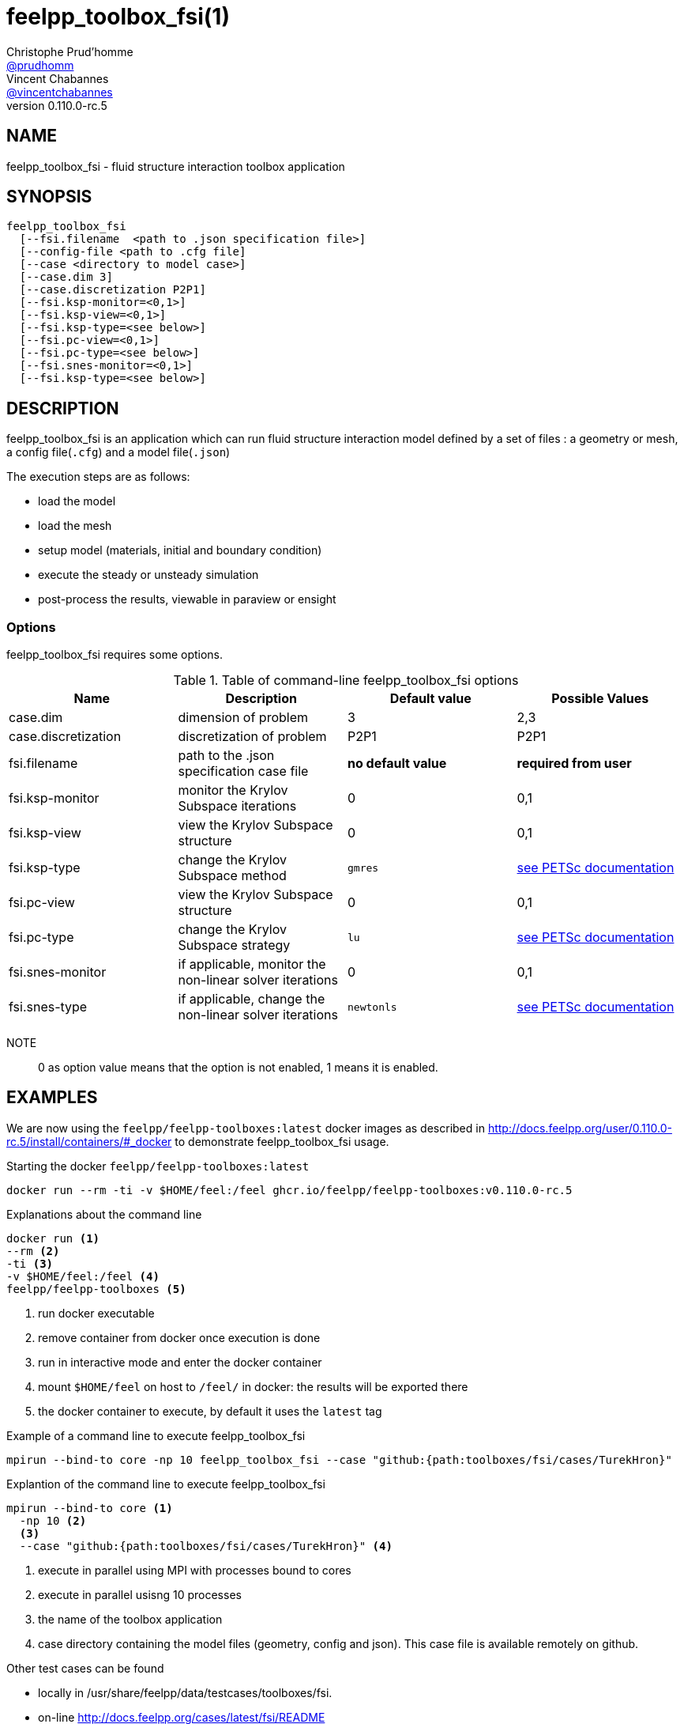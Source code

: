 :feelpp: Feel++
= feelpp_toolbox_fsi(1)
Christophe Prud'homme <https://github.com/prudhomm[@prudhomm]>; Vincent Chabannes <https://github.com/vincentchabannes[@vincentchabannes]>
:manmanual: feelpp_toolbox_fsi
:man-linkstyle: pass:[blue R < >]
v0.110.0-rc.5: 


== NAME

feelpp_toolbox_fsi - fluid structure interaction toolbox application


== SYNOPSIS

----
feelpp_toolbox_fsi 
  [--fsi.filename  <path to .json specification file>]
  [--config-file <path to .cfg file]
  [--case <directory to model case>] 
  [--case.dim 3]
  [--case.discretization P2P1]
  [--fsi.ksp-monitor=<0,1>]
  [--fsi.ksp-view=<0,1>]
  [--fsi.ksp-type=<see below>]
  [--fsi.pc-view=<0,1>]
  [--fsi.pc-type=<see below>]
  [--fsi.snes-monitor=<0,1>]
  [--fsi.ksp-type=<see below>]
----

== DESCRIPTION

feelpp_toolbox_fsi is an application which can run fluid structure interaction model defined by a set of files : a geometry or mesh, a config file(`.cfg`) and  a model file(`.json`)

The execution steps are as follows:

* load the model
* load the mesh
* setup model (materials, initial and boundary condition)
* execute the steady or unsteady simulation
* post-process the results, viewable in paraview or ensight 

=== Options

feelpp_toolbox_fsi requires some options.

.Table of command-line feelpp_toolbox_fsi options
|===
| Name | Description | Default value | Possible Values

| case.dim | dimension of problem  | 3 | 2,3
| case.discretization | discretization of problem  | P2P1 | P2P1
| fsi.filename | path to the .json specification case file  | *no default value* | *required from user*
| fsi.ksp-monitor | monitor the Krylov Subspace iterations  | 0 | 0,1
| fsi.ksp-view | view the Krylov Subspace structure  | 0 | 0,1
| fsi.ksp-type | change the Krylov Subspace method  | `gmres` | link:https://www.mcs.anl.gov/petsc/documentation/linearsolvertable.html[see PETSc documentation]
| fsi.pc-view | view the Krylov Subspace structure  | 0 | 0,1
| fsi.pc-type | change the Krylov Subspace strategy  | `lu` | link:https://www.mcs.anl.gov/petsc/documentation/linearsolvertable.html[see PETSc documentation]
| fsi.snes-monitor | if applicable, monitor the non-linear solver iterations  | 0 | 0,1
| fsi.snes-type | if applicable, change the non-linear solver iterations  | `newtonls` | link:https://www.mcs.anl.gov/petsc/petsc-current/docs/manualpages/SNES/SNESType.html[see PETSc documentation]

|===

NOTE:: 0 as option value means that the option is not enabled, 1 means it is enabled.

== EXAMPLES

We are now using the `feelpp/feelpp-toolboxes:latest` docker images as described in link:http://docs.feelpp.org/user/0.110.0-rc.5/install/containers/#_docker[] to demonstrate feelpp_toolbox_fsi usage.

[source,shell]
.Starting the docker `feelpp/feelpp-toolboxes:latest`
----
docker run --rm -ti -v $HOME/feel:/feel ghcr.io/feelpp/feelpp-toolboxes:v0.110.0-rc.5 
----

[source,shell]
.Explanations about the command line
----
docker run <1>
--rm <2>
-ti <3>
-v $HOME/feel:/feel <4>
feelpp/feelpp-toolboxes <5>
----
<1> run docker executable
<2> remove container from docker once execution is done
<3> run in interactive mode and enter the docker container
<4> mount `$HOME/feel` on host to `/feel/` in docker: the results will be exported there
<5> the docker container to execute, by default it uses the `latest` tag


.Example of a command line to execute feelpp_toolbox_fsi
----
mpirun --bind-to core -np 10 feelpp_toolbox_fsi --case "github:{path:toolboxes/fsi/cases/TurekHron}"
----

.Explantion of the command line to execute feelpp_toolbox_fsi
----
mpirun --bind-to core <1>
  -np 10 <2>
  <3>
  --case "github:{path:toolboxes/fsi/cases/TurekHron}" <4>
----
<1> execute in parallel using MPI with processes bound to cores
<2> execute in parallel usisng 10 processes
<3> the name of the toolbox application
<4> case directory containing the model files (geometry, config and json). This case file is available remotely on github.

Other test cases can be found

- locally in /usr/share/feelpp/data/testcases/toolboxes/fsi.
- on-line http://docs.feelpp.org/cases/latest/fsi/README


== RESOURCES

{feelpp} Docs::
http://docs.feelpp.org/toolboxes/latest/

{feelpp} Cases for feelpp_toolbox_fsi::
http://docs.feelpp.org/cases/latest/fsi/README

{feelpp} Toolbox Docs for feelpp_toolbox_fsi::
http://docs.feelpp.org/toolboxes/latest/fsi/

== SEE ALSO

{feelpp} Mesh Partitioner::
Mesh partitioner for {feelpp} Toolboxes
http://docs.feelpp.org/user/latest/using/mesh_partitioner/


{feelpp} Remote Tool::
Access remote data(model cases, meshes) on Github and Girder in {feelpp} applications.
http://docs.feelpp.org/user/latest/using/remotedata/


== COPYING

Copyright \(C) 2020 {feelpp} Consortium. +
Free use of this software is granted under the terms of the GPLv3 License.

